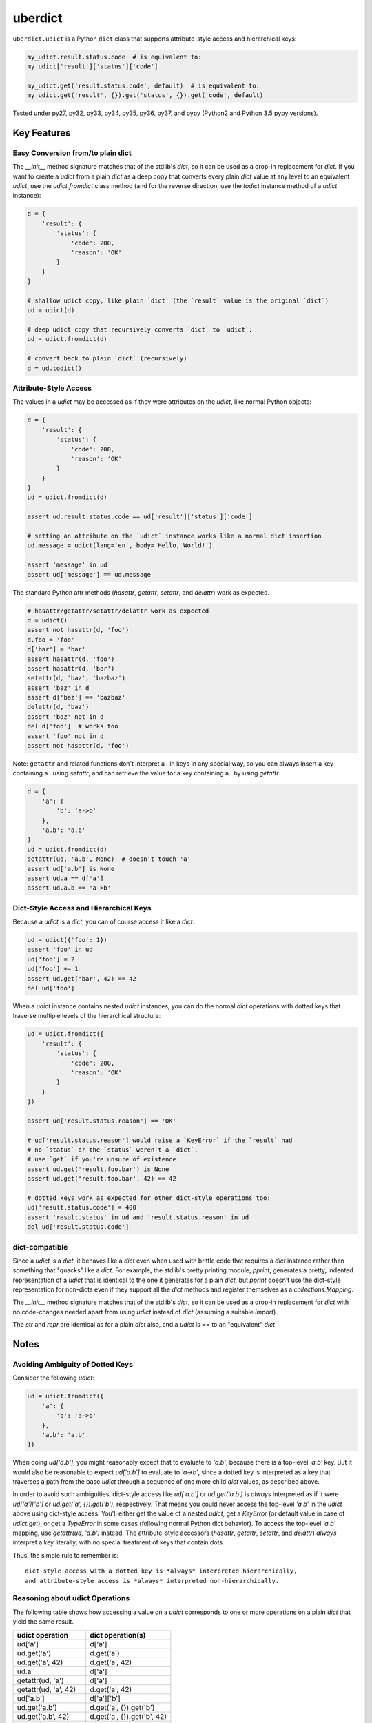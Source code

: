 ========
uberdict
========

.. image:: https://travis-ci.org/eukaryote/uberdict.svg?branch=master
    :target: https://travis-ci.org/eukaryote/uberdict


``uberdict.udict`` is a Python ``dict`` class that supports attribute-style
access and hierarchical keys:

.. code-block:: python

    my_udict.result.status.code  # is equivalent to:
    my_udict['result']['status']['code']

    my_udict.get('result.status.code', default)  # is equivalent to:
    my_udict.get('result', {}).get('status', {}).get('code', default)

Tested under py27, py32, py33, py34, py35, py36, py37, and
pypy (Python2 and Python 3.5 pypy versions).


Key Features
------------

Easy Conversion from/to plain dict
~~~~~~~~~~~~~~~~~~~~~~~~~~~~~~~~~~

The `__init__` method signature matches that of the stdlib's `dict`, so it can
be used as a drop-in replacement for `dict`. If you want to create a `udict`
from a plain `dict` as a deep copy that converts every plain `dict` value at
any level to an equivalent `udict`, use the `udict.fromdict` class method
(and for the reverse direction, use the `todict` instance method of a `udict`
instance):

.. code-block:: python

    d = {
        'result': {
            'status': {
                'code': 200,
                'reason': 'OK'
            }
        }
    }

    # shallow udict copy, like plain `dict` (the `result` value is the original `dict`)
    ud = udict(d)

    # deep udict copy that recursively converts `dict` to `udict`:
    ud = udict.fromdict(d)

    # convert back to plain `dict` (recursively)
    d = ud.todict()


Attribute-Style Access
~~~~~~~~~~~~~~~~~~~~~~

The values in a `udict` may be accessed as if they were attributes on the `udict`,
like normal Python objects:

.. code-block:: python

    d = {
        'result': {
            'status': {
                'code': 200,
                'reason': 'OK'
            }
        }
    }
    ud = udict.fromdict(d)

    assert ud.result.status.code == ud['result']['status']['code']

    # setting an attribute on the `udict` instance works like a normal dict insertion
    ud.message = udict(lang='en', body='Hello, World!')

    assert 'message' in ud
    assert ud['message'] == ud.message


The standard Python attr methods (`hasattr`, `getattr`, `setattr`, and
`delattr`) work as expected.

.. code-block:: python

    # hasattr/getattr/setattr/delattr work as expected
    d = udict()
    assert not hasattr(d, 'foo')
    d.foo = 'foo'
    d['bar'] = 'bar'
    assert hasattr(d, 'foo')
    assert hasattr(d, 'bar')
    setattr(d, 'baz', 'bazbaz')
    assert 'baz' in d
    assert d['baz'] == 'bazbaz'
    delattr(d, 'baz')
    assert 'baz' not in d
    del d['foo']  # works too
    assert 'foo' not in d
    assert not hasattr(d, 'foo')


Note: ``getattr`` and related functions don't interpret a `.` in keys in any
special way, so you can always insert a key containing a `.` using `setattr`,
and can retrieve the value for a key containing a `.` by using `getattr`.


.. code-block:: python

    d = {
        'a': {
            'b': 'a->b'
        },
        'a.b': 'a.b'
    }
    ud = udict.fromdict(d)
    setattr(ud, 'a.b', None)  # doesn't touch 'a'
    assert ud['a.b'] is None
    assert ud.a == d['a']
    assert ud.a.b == 'a->b'


Dict-Style Access and Hierarchical Keys
~~~~~~~~~~~~~~~~~~~~~~~~~~~~~~~~~~~~~~~

Because a `udict` is a `dict`, you can of course access it like a `dict`:

.. code-block:: python

    ud = udict({'foo': 1})
    assert 'foo' in ud
    ud['foo'] = 2
    ud['foo'] += 1
    assert ud.get('bar', 42) == 42
    del ud['foo']

When a `udict` instance contains nested `udict` instances, you can do the
normal `dict` operations with dotted keys that traverse multiple levels
of the hierarchical structure:

.. code-block:: python

    ud = udict.fromdict({
        'result': {
            'status': {
                'code': 200,
                'reason': 'OK'
            }
        }
    })

    assert ud['result.status.reason'] == 'OK'

    # ud['result.status.reason'] would raise a `KeyError` if the `result` had
    # no `status` or the `status` weren't a `dict`.
    # use `get` if you're unsure of existence:
    assert ud.get('result.foo.bar') is None
    assert ud.get('result.foo.bar', 42) == 42

    # dotted keys work as expected for other dict-style operations too:
    ud['result.status.code'] = 400
    assert 'result.status' in ud and 'result.status.reason' in ud
    del ud['result.status.code']


dict-compatible
~~~~~~~~~~~~~~~

Since a `udict` is a `dict`, it behaves like a `dict` even when used with
brittle code that requires a `dict` instance rather than something that
"quacks" like a `dict`. For example, the stdlib's pretty printing module,
`pprint`, generates a pretty, indented representation of a `udict` that is
identical to the one it generates for a plain `dict`, but `pprint` doesn't
use the dict-style representation for non-dicts even if they support all
the `dict` methods and register themselves as a `collections.Mapping`.

The `__init__` method signature matches that of the stdlib's `dict`, so it can
be used as a drop-in replacement for `dict` with no code-changes needed apart
from using `udict` instead of `dict` (assuming a suitable `import`).

The `str` and `repr` are identical as for a plain `dict` also, and a `udict`
is `==` to an "equivalent" `dict`


Notes
-----

Avoiding Ambiguity of Dotted Keys
~~~~~~~~~~~~~~~~~~~~~~~~~~~~~~~~~

Consider the following `udict`:

.. code-block:: python

    ud = udict.fromdict({
        'a': {
            'b': 'a->b'
        },
        'a.b': 'a.b'
    })

When doing `ud['a.b']`, you might reasonably expect that to evaluate to
`'a.b'`, because there is a top-level `'a.b'` key. But it would
also be reasonable to expect `ud['a.b']` to evaluate to `'a->b'`, since
a dotted key is interpreted as a key that traverses a path from the base `udict`
through a sequence of one more child `dict` values, as described above.

In order to avoid such ambiguities, dict-style access like `ud['a.b']` or
`ud.get('a.b')` is *always* interpreted as if it were `ud['a']['b']` or
`ud.get('a', {}).get('b')`, respectively. That means you could never access the
top-level `'a.b'` in the `udict` above using dict-style access. You'll either
get the value of a nested `udict`, get a `KeyError` (or default value in
case of `udict.get`), or get a `TypeError` in some cases (following normal
Python dict behavior). To access the top-level `'a.b'` mapping,
use `getattr(ud, 'a.b')` instead.  The attribute-style accessors (`hasattr`,
`getattr`, `setattr`, and `delattr`) *always* interpret a key literally, with
no special treatment of keys that contain dots.

Thus, the simple rule to remember is::

    dict-style access with a dotted key is *always* interpreted hierarchically,
    and attribute-style access is *always* interpreted non-hierarchically.


Reasoning about udict Operations
~~~~~~~~~~~~~~~~~~~~~~~~~~~~~~~~

The following table shows how accessing a value on a `udict` corresponds
to one or more operations on a plain `dict` that yield the same result.

.. table::
   :widths: auto

   =======================    =============================
     udict operation          dict operation(s)
   =======================    =============================
   ud['a']                    d['a']
   ud.get('a')                d.get('a')
   ud.get('a', 42)            d.get('a', 42)
   ud.a                       d['a']
   getattr(ud, 'a')           d['a']
   getattr(ud, 'a', 42)       d.get('a', 42)
   ud['a.b']                  d['a']['b']
   ud.get('a.b')              d.get('a', {}).get('b')
   ud.get('a.b', 42)          d.get('a', {}).get('b', 42)
   getattr(ud, 'a.b')         d['a.b']
   getattr(ud, 'a.b', 42)     d.get('a.b', 42)
   ud.a.b                     d['a']['b']
   =======================    =============================


The only significant difference between operations on the left-side and those
on the right-side above is when an exception is raised due to there being no
suitable mapping (and no default as there might be with `get` and `getattr`).
In such cases, attribute-style access on a `udict` yields an `AttributeError`
(matching standard Python behavior for attribute access), whereas the
equivalent operation on a `dict` would yield a `KeyError`.
